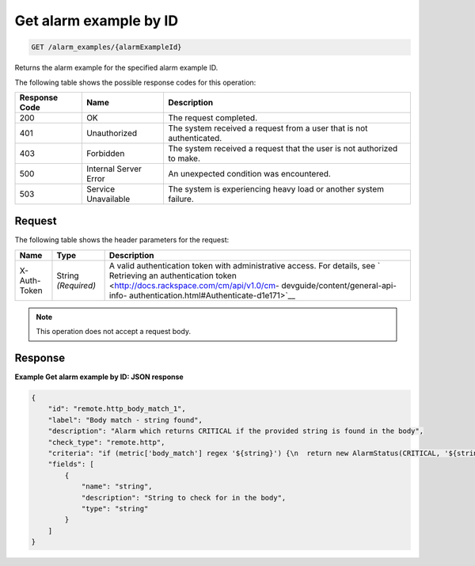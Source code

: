 .. _get-alarm-example-by-id:

Get alarm example by ID
^^^^^^^^^^^^^^^^^^^^^^^
.. code::

    GET /alarm_examples/{alarmExampleId}

Returns the alarm example for the specified alarm example ID.

The following table shows the possible response codes for this operation:

+--------------------------+-------------------------+-------------------------+
|Response Code             |Name                     |Description              |
+==========================+=========================+=========================+
|200                       |OK                       |The request completed.   |
+--------------------------+-------------------------+-------------------------+
|401                       |Unauthorized             |The system received a    |
|                          |                         |request from a user that |
|                          |                         |is not authenticated.    |
+--------------------------+-------------------------+-------------------------+
|403                       |Forbidden                |The system received a    |
|                          |                         |request that the user is |
|                          |                         |not authorized to make.  |
+--------------------------+-------------------------+-------------------------+
|500                       |Internal Server Error    |An unexpected condition  |
|                          |                         |was encountered.         |
+--------------------------+-------------------------+-------------------------+
|503                       |Service Unavailable      |The system is            |
|                          |                         |experiencing heavy load  |
|                          |                         |or another system        |
|                          |                         |failure.                 |
+--------------------------+-------------------------+-------------------------+

Request
"""""""
The following table shows the header parameters for the request:

+-----------------+----------------+-------------------------------------------+
|Name             |Type            |Description                                |
+=================+================+===========================================+
|X-Auth-Token     |String          |A valid authentication token with          |
|                 |*(Required)*    |administrative access. For details, see `  |
|                 |                |Retrieving an authentication token         |
|                 |                |<http://docs.rackspace.com/cm/api/v1.0/cm- |
|                 |                |devguide/content/general-api-info-         |
|                 |                |authentication.html#Authenticate-d1e171>`__|
+-----------------+----------------+-------------------------------------------+

.. note:: This operation does not accept a request body.

Response
""""""""
**Example Get alarm example by ID: JSON response**

.. code::

   {
       "id": "remote.http_body_match_1",
       "label": "Body match - string found",
       "description": "Alarm which returns CRITICAL if the provided string is found in the body",
       "check_type": "remote.http",
       "criteria": "if (metric['body_match'] regex '${string}') {\n  return new AlarmStatus(CRITICAL, '${string} found, returning CRITICAL.');\n}\n",
       "fields": [
           {
               "name": "string",
               "description": "String to check for in the body",
               "type": "string"
           }
       ]
   }
